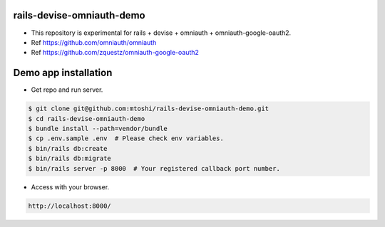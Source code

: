 rails-devise-omniauth-demo
====================================
* This repository is experimental for rails + devise + omniauth + omniauth-google-oauth2.
* Ref https://github.com/omniauth/omniauth
* Ref https://github.com/zquestz/omniauth-google-oauth2

Demo app installation
====================================
* Get repo and run server.

.. code::

    $ git clone git@github.com:mtoshi/rails-devise-omniauth-demo.git
    $ cd rails-devise-omniauth-demo
    $ bundle install --path=vendor/bundle
    $ cp .env.sample .env  # Please check env variables.
    $ bin/rails db:create
    $ bin/rails db:migrate
    $ bin/rails server -p 8000  # Your registered callback port number.

* Access with your browser.

.. code::

    http://localhost:8000/

